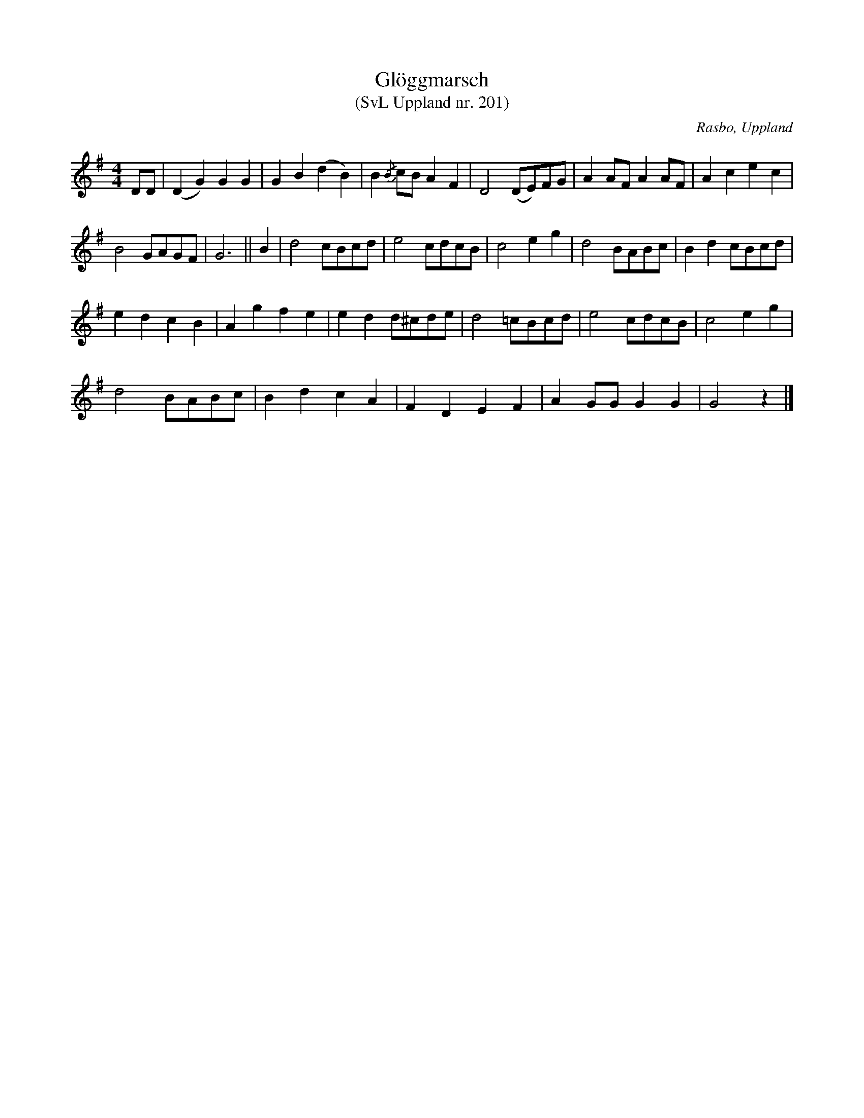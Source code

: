 %%abc-charset utf-8

X:201
T:Glöggmarsch 
T:(SvL Uppland nr. 201)
B:Svenska Låtar Uppland nr 201
S:efter uppteckning av [[Personer/Georg Bladini]]
S:efter Karl-August Andersson
R:Marsch
O:Rasbo, Uppland
N:ur SvL: "Marschen spelades mellan danserna, när det dracks glögg".
N:Bågarna finns inte i SvL.
Z:Nils L
M:4/4
L:1/8
K:G
DD | (D2G2)G2G2 | G2B2(d2B2) | B2{/B}cB A2F2 | D4 (DE)FG | A2 AF A2 AF | A2 c2 e2 c2 | 
B4 GAGF | G6 || B2 | d4 cBcd | e4 cdcB | c4 e2 g2 | d4 BABc | B2 d2 cBcd | 
e2d2c2B2 | A2 g2 f2 e2 | e2 d2 d^cde | d4 =cBcd | e4 cdcB | c4 e2 g2 | 
d4 BABc | B2 d2 c2 A2 | F2 D2 E2 F2 | A2 GG G2 G2 | G4 z2 |]

